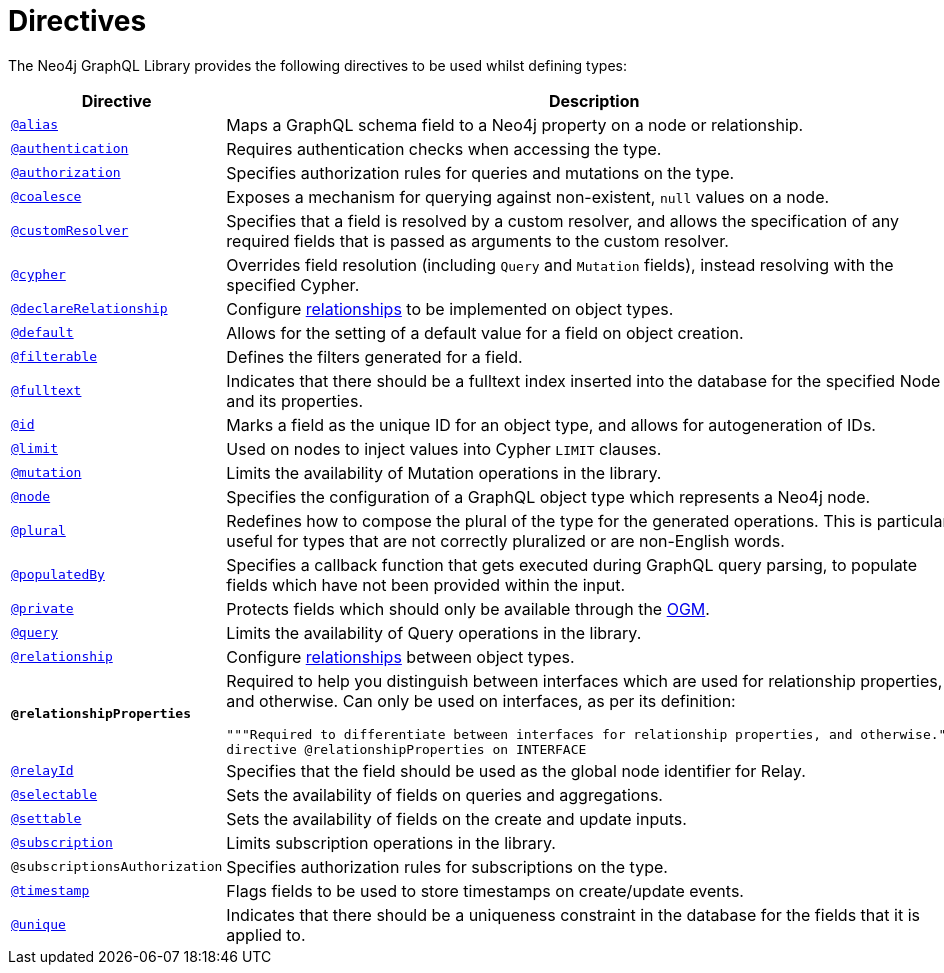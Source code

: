[[directives]]
:description: This page lists all directives available in the Neo4j GraphQL Library.
= Directives

The Neo4j GraphQL Library provides the following directives to be used whilst defining types:

[cols="1,3"]
|===
| Directive | Description

| xref::/type-definitions/directives/database-mapping.adoc#type-definitions-alias[`@alias`]
| Maps a GraphQL schema field to a Neo4j property on a node or relationship.

| xref::/authentication-and-authorization/authentication.adoc[`@authentication`]
| Requires authentication checks when accessing the type.

| xref::/authentication-and-authorization/authorization.adoc[`@authorization`]
| Specifies authorization rules for queries and mutations on the type.

| xref::/type-definitions/directives/default-values.adoc#type-definitions-default-values-coalesce[`@coalesce`]
| Exposes a mechanism for querying against non-existent, `null` values on a node.

| xref::custom-resolvers.adoc#custom-resolver-directive[`@customResolver`]
| Specifies that a field is resolved by a custom resolver, and allows the specification
of any required fields that is passed as arguments to the custom resolver.

| xref::/type-definitions/directives/cypher.adoc[`@cypher`]
| Overrides field resolution (including `Query` and `Mutation` fields), instead resolving with the specified Cypher.

| xref::/schema-configuration/field-configuration.adoc#_relationship[`@declareRelationship`]
| Configure xref::/type-definitions/types/relationships.adoc[relationships] to be implemented on object types.

| xref::/type-definitions/directives/default-values.adoc#type-definitions-default-values-default[`@default`]
| Allows for the setting of a default value for a field on object creation.

| xref:/schema-configuration/field-configuration.adoc#_filterable[`@filterable`]
| Defines the filters generated for a field.

| xref::/type-definitions/directives/indexes-and-constraints.adoc#type-definitions-indexes-fulltext[`@fulltext`]
| Indicates that there should be a fulltext index inserted into the database for the specified Node and its properties.

| xref::/type-definitions/directives/autogeneration.adoc#type-definitions-autogeneration-id[`@id`]
| Marks a field as the unique ID for an object type, and allows for autogeneration of IDs.

| xref::/type-definitions/directives/default-values.adoc#type-definitions-default-values-limit[`@limit`]
| Used on nodes to inject values into Cypher `LIMIT` clauses.

| xref:/schema-configuration/type-configuration.adoc#_mutation[`@mutation`]
| Limits the availability of Mutation operations in the library.

| xref::/type-definitions/directives/database-mapping.adoc#type-definitions-node[`@node`]
| Specifies the configuration of a GraphQL object type which represents a Neo4j node.

| xref::/type-definitions/directives/database-mapping.adoc#type-definitions-plural[`@plural`]
| Redefines how to compose the plural of the type for the generated operations.
This is particularly useful for types that are not correctly pluralized or are non-English words.

| xref::/type-definitions/directives/autogeneration.adoc#type-definitions-autogeneration-populated-by[`@populatedBy`]
| Specifies a callback function that gets executed during GraphQL query parsing,
to populate fields which have not been provided within the input.

| xref::ogm/directives.adoc#_private[`@private`]
| Protects fields which should only be available through the xref::ogm/index.adoc[OGM].

| xref:/schema-configuration/type-configuration.adoc#_query[`@query`]
| Limits the availability of Query operations in the library.

| xref::/schema-configuration/field-configuration.adoc#_relationship[`@relationship`]
| Configure  xref::/type-definitions/types/relationships.adoc[relationships] between object types.

| *`@relationshipProperties`*
a| Required to help you distinguish between interfaces which are used for relationship properties, and otherwise.
Can only be used on interfaces, as per its definition:
[source, graphql, indent=0]
----
"""Required to differentiate between interfaces for relationship properties, and otherwise."""
directive @relationshipProperties on INTERFACE
----

| xref:/integrations/relay-compatibility.adoc[`@relayId`]
| Specifies that the field should be used as the global node identifier for Relay.

| xref:/schema-configuration/field-configuration.adoc#_selectable[`@selectable`]
| Sets the availability of fields on queries and aggregations. 

| xref:/schema-configuration/field-configuration.adoc#_settable[`@settable`]
| Sets the availability of fields on the create and update inputs. 

| xref:/schema-configuration/type-configuration.adoc#_subscription[`@subscription`]
| Limits subscription operations in the library.

| `@subscriptionsAuthorization`
| Specifies authorization rules for subscriptions on the type.

| xref::/type-definitions/directives/autogeneration.adoc#type-definitions-autogeneration-timestamp[`@timestamp`]
| Flags fields to be used to store timestamps on create/update events.

| xref::/type-definitions/directives/indexes-and-constraints.adoc#type-definitions-constraints-unique[`@unique`]
| Indicates that there should be a uniqueness constraint in the database for the fields that it is applied to.

|===
